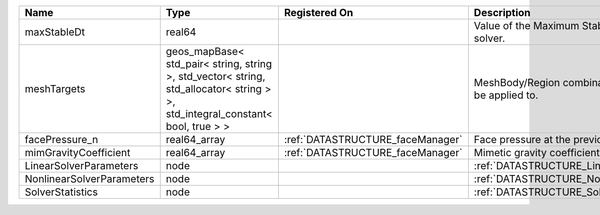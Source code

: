 

========================= ============================================================================================================================== ================================ ================================================================ 
Name                      Type                                                                                                                           Registered On                    Description                                                      
========================= ============================================================================================================================== ================================ ================================================================ 
maxStableDt               real64                                                                                                                                                          Value of the Maximum Stable Timestep for this solver.            
meshTargets               geos_mapBase< std_pair< string, string >, std_vector< string, std_allocator< string > >, std_integral_constant< bool, true > >                                  MeshBody/Region combinations that the solver will be applied to. 
facePressure_n            real64_array                                                                                                                   :ref:`DATASTRUCTURE_faceManager` Face pressure at the previous converged time step                
mimGravityCoefficient     real64_array                                                                                                                   :ref:`DATASTRUCTURE_faceManager` Mimetic gravity coefficient                                      
LinearSolverParameters    node                                                                                                                                                            :ref:`DATASTRUCTURE_LinearSolverParameters`                      
NonlinearSolverParameters node                                                                                                                                                            :ref:`DATASTRUCTURE_NonlinearSolverParameters`                   
SolverStatistics          node                                                                                                                                                            :ref:`DATASTRUCTURE_SolverStatistics`                            
========================= ============================================================================================================================== ================================ ================================================================ 


